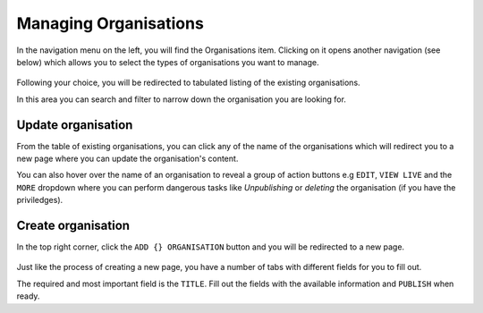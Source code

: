 .. title:: Managing Organisations

========================================
Managing Organisations
========================================

In the navigation menu on the left, you will find the Organisations item. Clicking on it opens another navigation (see below)
which allows you to select the types of organisations you want to manage.

.. figure:: _static/organisations-nav.png
    :alt: Organisations nav
    :height: 400

Following your choice, you will be redirected to tabulated listing of the existing organisations. 

In this area you can search and filter to narrow down the organisation you are looking for.

.. figure:: _static/sex-workers.png
    :alt: Sex workers index
    :width: 800

Update organisation
================================

From the table of existing organisations, you can click any of the name of the organisations 
which will redirect you to a new page where you can update the organisation's content.

You can also hover over the name of an organisation to reveal a group of action buttons e.g ``EDIT``, ``VIEW LIVE`` and the ``MORE`` dropdown where you can perform
dangerous tasks like *Unpublishing* or *deleting* the organisation (if you have the priviledges). 

Create organisation
================================

In the top right corner, click the ``ADD {} ORGANISATION`` button and you will be redirected to a new page.

.. figure:: _static/create-organisation.png
    :alt: Sex workers index
    :width: 800

Just like the process of creating a new page, you have a number of tabs with different fields for you to fill out. 

The required and most important field is the ``TITLE``. Fill out the fields with the available information and ``PUBLISH`` when ready.